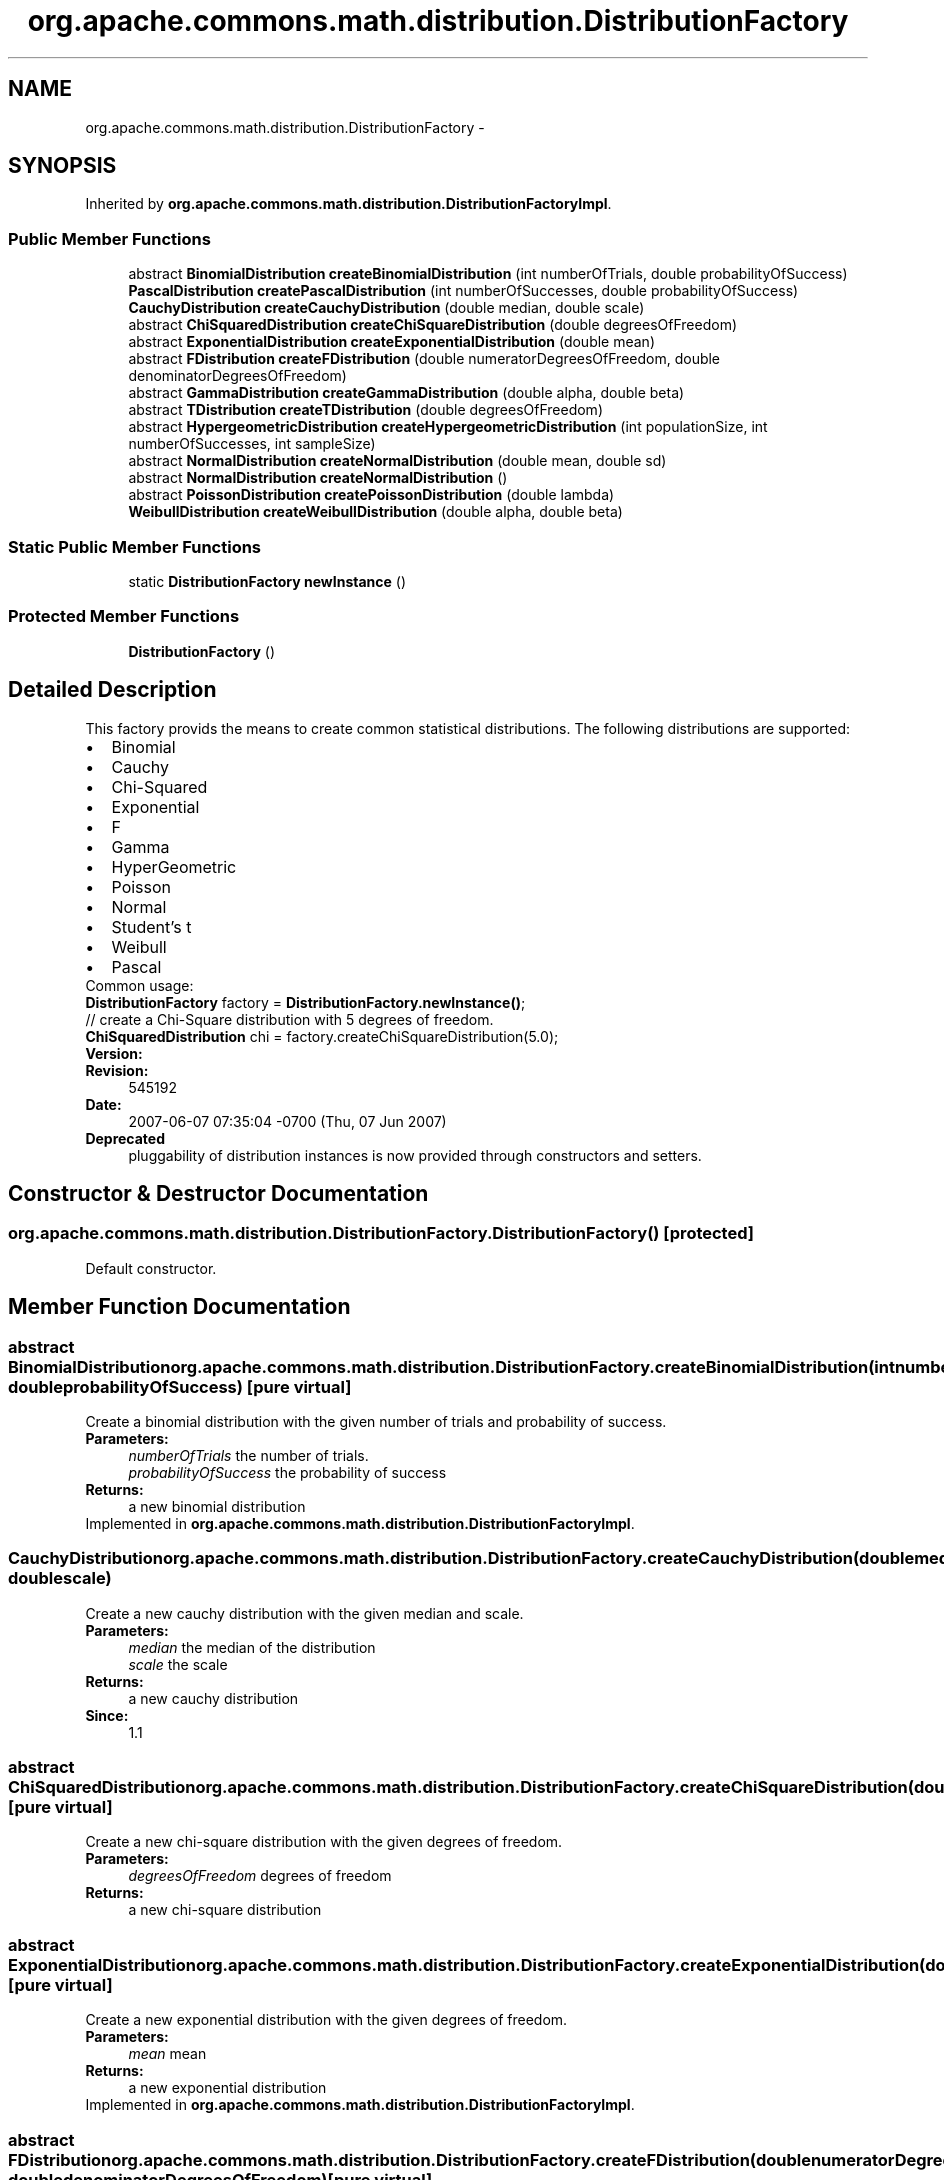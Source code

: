 .TH "org.apache.commons.math.distribution.DistributionFactory" 3 "Wed Dec 4 2013" "Version 1.0" "Desmo-J" \" -*- nroff -*-
.ad l
.nh
.SH NAME
org.apache.commons.math.distribution.DistributionFactory \- 
.SH SYNOPSIS
.br
.PP
.PP
Inherited by \fBorg\&.apache\&.commons\&.math\&.distribution\&.DistributionFactoryImpl\fP\&.
.SS "Public Member Functions"

.in +1c
.ti -1c
.RI "abstract \fBBinomialDistribution\fP \fBcreateBinomialDistribution\fP (int numberOfTrials, double probabilityOfSuccess)"
.br
.ti -1c
.RI "\fBPascalDistribution\fP \fBcreatePascalDistribution\fP (int numberOfSuccesses, double probabilityOfSuccess)"
.br
.ti -1c
.RI "\fBCauchyDistribution\fP \fBcreateCauchyDistribution\fP (double median, double scale)"
.br
.ti -1c
.RI "abstract \fBChiSquaredDistribution\fP \fBcreateChiSquareDistribution\fP (double degreesOfFreedom)"
.br
.ti -1c
.RI "abstract \fBExponentialDistribution\fP \fBcreateExponentialDistribution\fP (double mean)"
.br
.ti -1c
.RI "abstract \fBFDistribution\fP \fBcreateFDistribution\fP (double numeratorDegreesOfFreedom, double denominatorDegreesOfFreedom)"
.br
.ti -1c
.RI "abstract \fBGammaDistribution\fP \fBcreateGammaDistribution\fP (double alpha, double beta)"
.br
.ti -1c
.RI "abstract \fBTDistribution\fP \fBcreateTDistribution\fP (double degreesOfFreedom)"
.br
.ti -1c
.RI "abstract \fBHypergeometricDistribution\fP \fBcreateHypergeometricDistribution\fP (int populationSize, int numberOfSuccesses, int sampleSize)"
.br
.ti -1c
.RI "abstract \fBNormalDistribution\fP \fBcreateNormalDistribution\fP (double mean, double sd)"
.br
.ti -1c
.RI "abstract \fBNormalDistribution\fP \fBcreateNormalDistribution\fP ()"
.br
.ti -1c
.RI "abstract \fBPoissonDistribution\fP \fBcreatePoissonDistribution\fP (double lambda)"
.br
.ti -1c
.RI "\fBWeibullDistribution\fP \fBcreateWeibullDistribution\fP (double alpha, double beta)"
.br
.in -1c
.SS "Static Public Member Functions"

.in +1c
.ti -1c
.RI "static \fBDistributionFactory\fP \fBnewInstance\fP ()"
.br
.in -1c
.SS "Protected Member Functions"

.in +1c
.ti -1c
.RI "\fBDistributionFactory\fP ()"
.br
.in -1c
.SH "Detailed Description"
.PP 
This factory provids the means to create common statistical distributions\&. The following distributions are supported: 
.PD 0

.IP "\(bu" 2
Binomial 
.IP "\(bu" 2
Cauchy 
.IP "\(bu" 2
Chi-Squared 
.IP "\(bu" 2
Exponential 
.IP "\(bu" 2
F 
.IP "\(bu" 2
Gamma 
.IP "\(bu" 2
HyperGeometric 
.IP "\(bu" 2
Poisson 
.IP "\(bu" 2
Normal 
.IP "\(bu" 2
Student's t 
.IP "\(bu" 2
Weibull 
.IP "\(bu" 2
Pascal 
.PP
.PP
Common usage:
.PP
.nf

\fBDistributionFactory\fP factory = \fBDistributionFactory\&.newInstance()\fP;
.fi
.PP
.PP
.PP
.nf
// create a Chi-Square distribution with 5 degrees of freedom\&.
\fBChiSquaredDistribution\fP chi = factory\&.createChiSquareDistribution(5\&.0);
.fi
.PP
.PP
\fBVersion:\fP
.RS 4
.RE
.PP
\fBRevision:\fP
.RS 4
545192 
.RE
.PP
\fBDate:\fP
.RS 4
2007-06-07 07:35:04 -0700 (Thu, 07 Jun 2007) 
.RE
.PP
\fBDeprecated\fP
.RS 4
pluggability of distribution instances is now provided through constructors and setters\&. 
.RE
.PP

.SH "Constructor & Destructor Documentation"
.PP 
.SS "org\&.apache\&.commons\&.math\&.distribution\&.DistributionFactory\&.DistributionFactory ()\fC [protected]\fP"
Default constructor\&. 
.SH "Member Function Documentation"
.PP 
.SS "abstract \fBBinomialDistribution\fP org\&.apache\&.commons\&.math\&.distribution\&.DistributionFactory\&.createBinomialDistribution (intnumberOfTrials, doubleprobabilityOfSuccess)\fC [pure virtual]\fP"
Create a binomial distribution with the given number of trials and probability of success\&.
.PP
\fBParameters:\fP
.RS 4
\fInumberOfTrials\fP the number of trials\&. 
.br
\fIprobabilityOfSuccess\fP the probability of success 
.RE
.PP
\fBReturns:\fP
.RS 4
a new binomial distribution 
.RE
.PP

.PP
Implemented in \fBorg\&.apache\&.commons\&.math\&.distribution\&.DistributionFactoryImpl\fP\&.
.SS "\fBCauchyDistribution\fP org\&.apache\&.commons\&.math\&.distribution\&.DistributionFactory\&.createCauchyDistribution (doublemedian, doublescale)"
Create a new cauchy distribution with the given median and scale\&. 
.PP
\fBParameters:\fP
.RS 4
\fImedian\fP the median of the distribution 
.br
\fIscale\fP the scale 
.RE
.PP
\fBReturns:\fP
.RS 4
a new cauchy distribution 
.RE
.PP
\fBSince:\fP
.RS 4
1\&.1 
.RE
.PP

.SS "abstract \fBChiSquaredDistribution\fP org\&.apache\&.commons\&.math\&.distribution\&.DistributionFactory\&.createChiSquareDistribution (doubledegreesOfFreedom)\fC [pure virtual]\fP"
Create a new chi-square distribution with the given degrees of freedom\&.
.PP
\fBParameters:\fP
.RS 4
\fIdegreesOfFreedom\fP degrees of freedom 
.RE
.PP
\fBReturns:\fP
.RS 4
a new chi-square distribution 
.RE
.PP

.SS "abstract \fBExponentialDistribution\fP org\&.apache\&.commons\&.math\&.distribution\&.DistributionFactory\&.createExponentialDistribution (doublemean)\fC [pure virtual]\fP"
Create a new exponential distribution with the given degrees of freedom\&.
.PP
\fBParameters:\fP
.RS 4
\fImean\fP mean 
.RE
.PP
\fBReturns:\fP
.RS 4
a new exponential distribution 
.RE
.PP

.PP
Implemented in \fBorg\&.apache\&.commons\&.math\&.distribution\&.DistributionFactoryImpl\fP\&.
.SS "abstract \fBFDistribution\fP org\&.apache\&.commons\&.math\&.distribution\&.DistributionFactory\&.createFDistribution (doublenumeratorDegreesOfFreedom, doubledenominatorDegreesOfFreedom)\fC [pure virtual]\fP"
Create a new F-distribution with the given degrees of freedom\&.
.PP
\fBParameters:\fP
.RS 4
\fInumeratorDegreesOfFreedom\fP numerator degrees of freedom 
.br
\fIdenominatorDegreesOfFreedom\fP denominator degrees of freedom 
.RE
.PP
\fBReturns:\fP
.RS 4
a new F-distribution 
.RE
.PP

.PP
Implemented in \fBorg\&.apache\&.commons\&.math\&.distribution\&.DistributionFactoryImpl\fP\&.
.SS "abstract \fBGammaDistribution\fP org\&.apache\&.commons\&.math\&.distribution\&.DistributionFactory\&.createGammaDistribution (doublealpha, doublebeta)\fC [pure virtual]\fP"
Create a new gamma distribution with the given shape and scale parameters\&.
.PP
\fBParameters:\fP
.RS 4
\fIalpha\fP the shape parameter 
.br
\fIbeta\fP the scale parameter
.RE
.PP
\fBReturns:\fP
.RS 4
a new gamma distribution 
.RE
.PP

.PP
Implemented in \fBorg\&.apache\&.commons\&.math\&.distribution\&.DistributionFactoryImpl\fP\&.
.SS "abstract \fBHypergeometricDistribution\fP org\&.apache\&.commons\&.math\&.distribution\&.DistributionFactory\&.createHypergeometricDistribution (intpopulationSize, intnumberOfSuccesses, intsampleSize)\fC [pure virtual]\fP"
Create a new hypergeometric distribution with the given the population size, the number of successes in the population, and the sample size\&.
.PP
\fBParameters:\fP
.RS 4
\fIpopulationSize\fP the population size 
.br
\fInumberOfSuccesses\fP number of successes in the population 
.br
\fIsampleSize\fP the sample size 
.RE
.PP
\fBReturns:\fP
.RS 4
a new hypergeometric desitribution 
.RE
.PP

.PP
Implemented in \fBorg\&.apache\&.commons\&.math\&.distribution\&.DistributionFactoryImpl\fP\&.
.SS "abstract \fBNormalDistribution\fP org\&.apache\&.commons\&.math\&.distribution\&.DistributionFactory\&.createNormalDistribution (doublemean, doublesd)\fC [pure virtual]\fP"
Create a new normal distribution with the given mean and standard deviation\&.
.PP
\fBParameters:\fP
.RS 4
\fImean\fP the mean of the distribution 
.br
\fIsd\fP standard deviation 
.RE
.PP
\fBReturns:\fP
.RS 4
a new normal distribution 
.RE
.PP

.PP
Implemented in \fBorg\&.apache\&.commons\&.math\&.distribution\&.DistributionFactoryImpl\fP\&.
.SS "abstract \fBNormalDistribution\fP org\&.apache\&.commons\&.math\&.distribution\&.DistributionFactory\&.createNormalDistribution ()\fC [pure virtual]\fP"
Create a new normal distribution with mean zero and standard deviation one\&.
.PP
\fBReturns:\fP
.RS 4
a new normal distribution\&. 
.RE
.PP

.PP
Implemented in \fBorg\&.apache\&.commons\&.math\&.distribution\&.DistributionFactoryImpl\fP\&.
.SS "\fBPascalDistribution\fP org\&.apache\&.commons\&.math\&.distribution\&.DistributionFactory\&.createPascalDistribution (intnumberOfSuccesses, doubleprobabilityOfSuccess)"
Create a Pascal distribution with the given number of successes and probability of success\&.
.PP
\fBParameters:\fP
.RS 4
\fInumberOfSuccesses\fP the number of successes\&. 
.br
\fIprobabilityOfSuccess\fP the probability of success 
.RE
.PP
\fBReturns:\fP
.RS 4
a new Pascal distribution 
.RE
.PP
\fBSince:\fP
.RS 4
1\&.2 
.RE
.PP

.SS "abstract \fBPoissonDistribution\fP org\&.apache\&.commons\&.math\&.distribution\&.DistributionFactory\&.createPoissonDistribution (doublelambda)\fC [pure virtual]\fP"
Create a new Poisson distribution with poisson parameter lambda\&.
.PP
\fBParameters:\fP
.RS 4
\fIlambda\fP poisson parameter 
.RE
.PP
\fBReturns:\fP
.RS 4
a new poisson distribution\&. 
.RE
.PP

.PP
Implemented in \fBorg\&.apache\&.commons\&.math\&.distribution\&.DistributionFactoryImpl\fP\&.
.SS "abstract \fBTDistribution\fP org\&.apache\&.commons\&.math\&.distribution\&.DistributionFactory\&.createTDistribution (doubledegreesOfFreedom)\fC [pure virtual]\fP"
Create a new t distribution with the given degrees of freedom\&.
.PP
\fBParameters:\fP
.RS 4
\fIdegreesOfFreedom\fP degrees of freedom 
.RE
.PP
\fBReturns:\fP
.RS 4
a new t distribution 
.RE
.PP

.PP
Implemented in \fBorg\&.apache\&.commons\&.math\&.distribution\&.DistributionFactoryImpl\fP\&.
.SS "\fBWeibullDistribution\fP org\&.apache\&.commons\&.math\&.distribution\&.DistributionFactory\&.createWeibullDistribution (doublealpha, doublebeta)"
Create a new Weibull distribution with the given shape and scale parameters\&.
.PP
\fBParameters:\fP
.RS 4
\fIalpha\fP the shape parameter\&. 
.br
\fIbeta\fP the scale parameter\&. 
.RE
.PP
\fBReturns:\fP
.RS 4
a new Weibull distribution\&. 
.RE
.PP
\fBSince:\fP
.RS 4
1\&.1 
.RE
.PP

.SS "static \fBDistributionFactory\fP org\&.apache\&.commons\&.math\&.distribution\&.DistributionFactory\&.newInstance ()\fC [static]\fP"
Create an instance of a \fC\fBDistributionFactory\fP\fP 
.PP
\fBReturns:\fP
.RS 4
a new factory\&. 
.RE
.PP


.SH "Author"
.PP 
Generated automatically by Doxygen for Desmo-J from the source code\&.
